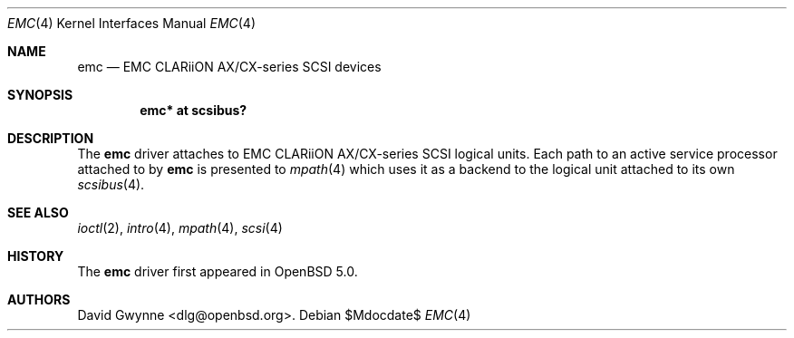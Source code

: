 .\"	$OpenBSD: src/share/man/man4/emc.4,v 1.1 2011/04/06 11:54:56 dlg Exp $
.\"
.\" Copyright (c) 2011 David Gwynne <dlg@openbsd.org>
.\"
.\" Permission to use, copy, modify, and distribute this software for any
.\" purpose with or without fee is hereby granted, provided that the above
.\" copyright notice and this permission notice appear in all copies.
.\"
.\" THE SOFTWARE IS PROVIDED "AS IS" AND THE AUTHOR DISCLAIMS ALL WARRANTIES
.\" WITH REGARD TO THIS SOFTWARE INCLUDING ALL IMPLIED WARRANTIES OF
.\" MERCHANTABILITY AND FITNESS. IN NO EVENT SHALL THE AUTHOR BE LIABLE FOR
.\" ANY SPECIAL, DIRECT, INDIRECT, OR CONSEQUENTIAL DAMAGES OR ANY DAMAGES
.\" WHATSOEVER RESULTING FROM LOSS OF USE, DATA OR PROFITS, WHETHER IN AN
.\" ACTION OF CONTRACT, NEGLIGENCE OR OTHER TORTIOUS ACTION, ARISING OUT OF
.\" OR IN CONNECTION WITH THE USE OR PERFORMANCE OF THIS SOFTWARE.
.\"
.Dd $Mdocdate$
.Dt EMC 4
.Os
.Sh NAME
.Nm emc
.Nd EMC CLARiiON AX/CX-series SCSI devices
.Sh SYNOPSIS
.Cd "emc* at scsibus?"
.Sh DESCRIPTION
The
.Nm
driver attaches to EMC CLARiiON AX/CX-series SCSI logical units.
Each path to an active service processor attached to by
.Nm
is presented to
.Xr mpath 4
which uses it as a backend to the logical unit attached to its own
.Xr scsibus 4 .
.Sh SEE ALSO
.Xr ioctl 2 ,
.Xr intro 4 ,
.Xr mpath 4 ,
.Xr scsi 4
.Sh HISTORY
The
.Nm
driver first appeared in
.Ox 5.0 .
.Sh AUTHORS
.An David Gwynne Aq dlg@openbsd.org .
